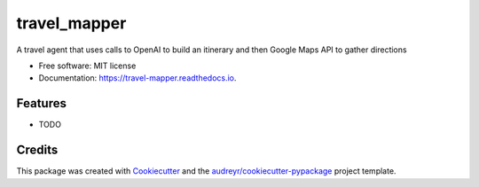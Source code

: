 =============
travel_mapper
=============


.. image:: https://img.shields.io/pypi/v/travel_mapper.svg
        :target: https://pypi.python.org/pypi/travel_mapper

.. image:: https://img.shields.io/travis/rmartinshort/travel_mapper.svg
        :target: https://travis-ci.com/rmartinshort/travel_mapper

.. image:: https://readthedocs.org/projects/travel-mapper/badge/?version=latest
        :target: https://travel-mapper.readthedocs.io/en/latest/?version=latest
        :alt: Documentation Status




A travel agent that uses calls to OpenAI to build an itinerary and then Google Maps API to gather directions


* Free software: MIT license
* Documentation: https://travel-mapper.readthedocs.io.


Features
--------

* TODO

Credits
-------

This package was created with Cookiecutter_ and the `audreyr/cookiecutter-pypackage`_ project template.

.. _Cookiecutter: https://github.com/audreyr/cookiecutter
.. _`audreyr/cookiecutter-pypackage`: https://github.com/audreyr/cookiecutter-pypackage

